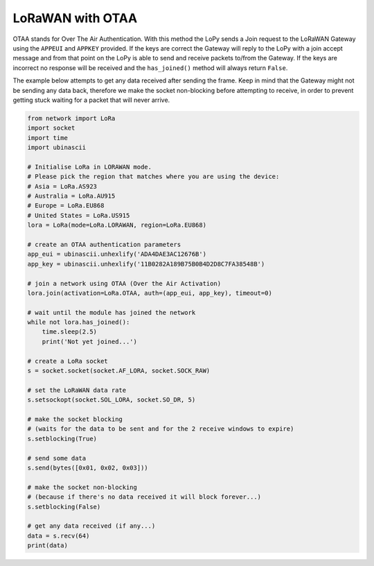 LoRaWAN with OTAA
=================

OTAA stands for Over The Air Authentication. With this method the LoPy
sends a Join request to the LoRaWAN Gateway using the ``APPEUI`` and
``APPKEY`` provided. If the keys are correct the Gateway will reply to
the LoPy with a join accept message and from that point on the LoPy is
able to send and receive packets to/from the Gateway. If the keys are
incorrect no response will be received and the ``has_joined()`` method
will always return ``False``.

The example below attempts to get any data received after sending the
frame. Keep in mind that the Gateway might not be sending any data back,
therefore we make the socket non-blocking before attempting to receive,
in order to prevent getting stuck waiting for a packet that will never
arrive.

.. code:: python

   from network import LoRa
   import socket
   import time
   import ubinascii

   # Initialise LoRa in LORAWAN mode.
   # Please pick the region that matches where you are using the device:
   # Asia = LoRa.AS923
   # Australia = LoRa.AU915
   # Europe = LoRa.EU868
   # United States = LoRa.US915
   lora = LoRa(mode=LoRa.LORAWAN, region=LoRa.EU868)

   # create an OTAA authentication parameters
   app_eui = ubinascii.unhexlify('ADA4DAE3AC12676B')
   app_key = ubinascii.unhexlify('11B0282A189B75B0B4D2D8C7FA38548B')

   # join a network using OTAA (Over the Air Activation)
   lora.join(activation=LoRa.OTAA, auth=(app_eui, app_key), timeout=0)

   # wait until the module has joined the network
   while not lora.has_joined():
       time.sleep(2.5)
       print('Not yet joined...')

   # create a LoRa socket
   s = socket.socket(socket.AF_LORA, socket.SOCK_RAW)

   # set the LoRaWAN data rate
   s.setsockopt(socket.SOL_LORA, socket.SO_DR, 5)

   # make the socket blocking
   # (waits for the data to be sent and for the 2 receive windows to expire)
   s.setblocking(True)

   # send some data
   s.send(bytes([0x01, 0x02, 0x03]))

   # make the socket non-blocking
   # (because if there's no data received it will block forever...)
   s.setblocking(False)

   # get any data received (if any...)
   data = s.recv(64)
   print(data)
